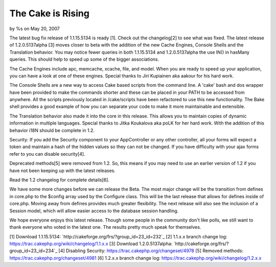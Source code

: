 The Cake is Rising
==================

by %s on May 20, 2007

The latest bug fix release of 1.1.15.5134 is ready [1]. Check out the
changelog[2] to see what was fixed. The latest release of
1.2.0.5137alpha [3] moves closer to beta with the addition of the new
Cache Engines, Console Shells and the Translation behavior.
You may notice fewer queries in both 1.1.15.5134 and 1.2.0.5137alpha
the use IN() in hasMany queries. This should help to speed up some of
the bigger associations.

The Cache Engines include apc, memcache, xcache, file, and model. When
you are ready to speed up your application, you can have a look at one
of these engines. Special thanks to Jiri Kupiainen aka aakour for his
hard work.

The Console Shells are a new way to access Cake based scripts from the
command line. A 'cake' bash and dos wrapper have been provided to make
the commands shorter and these can be placed in your PATH to be
accessed from anywhere. All the scripts previously located in
/cake/scripts have been refactored to use this new functionality. The
Bake shell provides a good example of how you can separate your code
to make it more maintainable and extensible.

The Translation behavior also made it into the core in this release.
This allows you to maintain copies of dynamic information in multiple
languages. Special thanks to Jitka Koukalova aka poLK for her hard
work. With the addition of this behavior i18N should be complete in
1.2.

Security: If you add the Security component to your AppController or
any other controller, all your forms will expect a token and maintain
a hash of the hidden values so they can not be changed. If you have
difficulty with your ajax forms refer to you can disable security[4].

Deprecated methods[5] were removed from 1.2. So, this means if you may
need to use an earlier version of 1.2 if you have not been keeping up
with the latest releases.

Read the 1.2 changelog for complete details[6].

We have some more changes before we can release the Beta. The most
major change will be the transition from defines in core.php to the
$config array used by the Configure class. This will be the last
release that allows for defines inside of core.php. Moving away from
defines provides much greater flexibility. The next release will also
see the inclusion of a Session model, which will allow easier access
to the database session handling.

We hope everyone enjoys this latest release. Though some people in the
community don't like polls, we still want to thank everyone who voted
in the latest one. The results pretty much speak for themselves.

[1] Download 1.1.15.5134:
`http://cakeforge.org/frs/?group_id=23_id=232`_ [2] 1.1.x.x branch
change log: `https://trac.cakephp.org/wiki/changelog/1.1.x.x`_ [3]
Download 1.2.0.5137alpha:
`http://cakeforge.org/frs/?group_id=23_id=234`_ [4] Disabling
Security: `https://trac.cakephp.org/changeset/4978`_ [5] Removed
methods: `https://trac.cakephp.org/changeset/4981`_ [6] 1.2.x.x branch
change log: `https://trac.cakephp.org/wiki/changelog/1.2.x.x`_

.. __id=234: http://cakeforge.org/frs/?group_id=23&release_id=234
.. __id=232: http://cakeforge.org/frs/?group_id=23&release_id=232
.. _https://trac.cakephp.org/wiki/changelog/1.2.x.x: https://trac.cakephp.org/wiki/changelog/1.2.x.x
.. _https://trac.cakephp.org/changeset/4981: https://trac.cakephp.org/changeset/4981
.. _https://trac.cakephp.org/changeset/4978: https://trac.cakephp.org/changeset/4978
.. _https://trac.cakephp.org/wiki/changelog/1.1.x.x: https://trac.cakephp.org/wiki/changelog/1.1.x.x
.. meta::
    :title: The Cake is Rising
    :description: CakePHP Article related to ,News
    :keywords: ,News
    :copyright: Copyright 2007 
    :category: news

